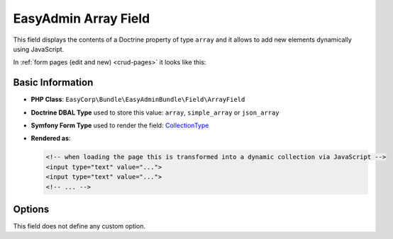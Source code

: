 EasyAdmin Array Field
=====================

This field displays the contents of a Doctrine property of type ``array`` and it
allows to add new elements dynamically using JavaScript.

In :ref:`form pages (edit and new) <crud-pages>` it looks like this:

.. image:: ../images/fields/field-array.png
   :alt: Default style of EasyAdmin array field

Basic Information
-----------------

* **PHP Class**: ``EasyCorp\Bundle\EasyAdminBundle\Field\ArrayField``
* **Doctrine DBAL Type** used to store this value: ``array``, ``simple_array``
  or ``json_array``
* **Symfony Form Type** used to render the field: `CollectionType`_
* **Rendered as**:

  .. code-block:: html

    <!-- when loading the page this is transformed into a dynamic collection via JavaScript -->
    <input type="text" value="...">
    <input type="text" value="...">
    <!-- ... -->

Options
-------

This field does not define any custom option.

.. _`CollectionType`: https://symfony.com/doc/current/reference/forms/types/collection.html
